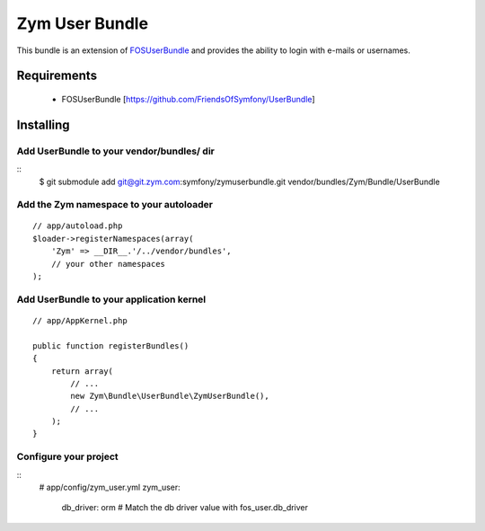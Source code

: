 ================
Zym User Bundle
================

This bundle is an extension of `FOSUserBundle <https://github.com/FriendsOfSymfony/UserBundle>`_
and provides the ability to login with e-mails or usernames.

Requirements
============
 - FOSUserBundle [https://github.com/FriendsOfSymfony/UserBundle]

Installing
==========

Add UserBundle to your vendor/bundles/ dir
-------------------------------------------

::
    $ git submodule add git@git.zym.com:symfony/zymuserbundle.git vendor/bundles/Zym/Bundle/UserBundle

Add the Zym namespace to your autoloader
----------------------------------------

::

    // app/autoload.php
    $loader->registerNamespaces(array(
        'Zym' => __DIR__.'/../vendor/bundles',
        // your other namespaces
    );

Add UserBundle to your application kernel
-----------------------------------------

::

    // app/AppKernel.php

    public function registerBundles()
    {
        return array(
            // ...
            new Zym\Bundle\UserBundle\ZymUserBundle(),
            // ...
        );
    }

Configure your project
----------------------

::
    # app/config/zym_user.yml
    zym_user:
        db_driver: orm # Match the db driver value with fos_user.db_driver